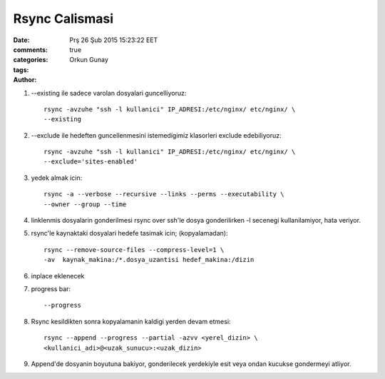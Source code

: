 ===============
Rsync Calismasi
===============

:date: Prş 26 Şub 2015 15:23:22 EET
:comments: true
:categories: 
:tags: 
:Author: Orkun Gunay


#. --existing ile sadece varolan dosyalari guncelliyoruz::

    rsync -avzuhe "ssh -l kullanici" IP_ADRESI:/etc/nginx/ etc/nginx/ \
    --existing

#. --exclude ile hedeften guncellenmesini istemedigimiz klasorleri exclude
   edebiliyoruz::

    rsync -avzuhe "ssh -l kullanici" IP_ADRESI:/etc/nginx/ etc/nginx/ \
    --exclude='sites-enabled'

#. yedek almak icin::

    rsync -a --verbose --recursive --links --perms --executability \
    --owner --group --time

#. linklenmis dosyalarin gonderilmesi rsync over ssh'le dosya gonderilirken -l
   secenegi kullanilamiyor, hata veriyor.

#. rsync'le kaynaktaki dosyalari hedefe tasimak icin; (kopyalamadan):: 

    rsync --remove-source-files --compress-level=1 \
    -av  kaynak_makina:/*.dosya_uzantisi hedef_makina:/dizin

#. inplace eklenecek

#. progress bar::

    --progress 

#. Rsync kesildikten sonra kopyalamanin kaldigi yerden devam etmesi::

    rsync --append --progress --partial -azvv <yerel_dizin> \
    <kullanici_adi>@<uzak_sunucu>:<uzak_dizin>

#.  Append'de dosyanin boyutuna bakiyor, gonderilecek yerdekiyle esit veya
    ondan kucukse gondermeyi atliyor. 
